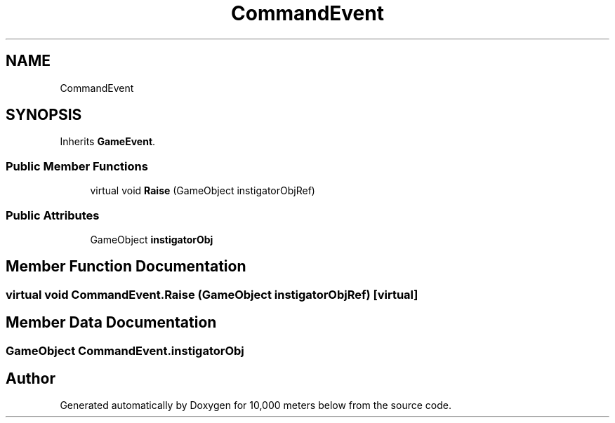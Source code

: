 .TH "CommandEvent" 3 "Sun Dec 12 2021" "10,000 meters below" \" -*- nroff -*-
.ad l
.nh
.SH NAME
CommandEvent
.SH SYNOPSIS
.br
.PP
.PP
Inherits \fBGameEvent\fP\&.
.SS "Public Member Functions"

.in +1c
.ti -1c
.RI "virtual void \fBRaise\fP (GameObject instigatorObjRef)"
.br
.in -1c
.SS "Public Attributes"

.in +1c
.ti -1c
.RI "GameObject \fBinstigatorObj\fP"
.br
.in -1c
.SH "Member Function Documentation"
.PP 
.SS "virtual void CommandEvent\&.Raise (GameObject instigatorObjRef)\fC [virtual]\fP"

.SH "Member Data Documentation"
.PP 
.SS "GameObject CommandEvent\&.instigatorObj"


.SH "Author"
.PP 
Generated automatically by Doxygen for 10,000 meters below from the source code\&.
